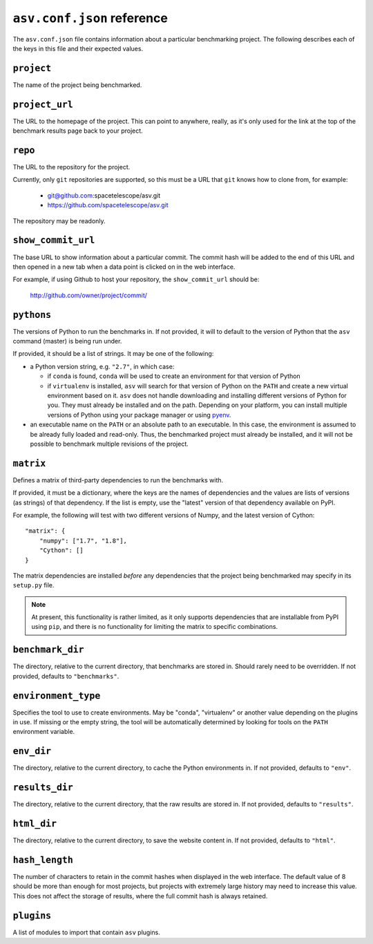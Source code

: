 .. _conf-reference:

``asv.conf.json`` reference
===========================

The ``asv.conf.json`` file contains information about a particular
benchmarking project.  The following describes each of the keys in
this file and their expected values.

``project``
-----------
The name of the project being benchmarked.

``project_url``
---------------
The URL to the homepage of the project.  This can point to anywhere,
really, as it's only used for the link at the top of the benchmark
results page back to your project.

``repo``
--------
The URL to the repository for the project.

Currently, only ``git`` repositories are supported, so this must be a
URL that ``git`` knows how to clone from, for example:

   - git@github.com:spacetelescope/asv.git

   - https://github.com/spacetelescope/asv.git

The repository may be readonly.

``show_commit_url``
-------------------
The base URL to show information about a particular commit.  The
commit hash will be added to the end of this URL and then opened in a
new tab when a data point is clicked on in the web interface.

For example, if using Github to host your repository, the
``show_commit_url`` should be:

    http://github.com/owner/project/commit/

``pythons``
-----------
The versions of Python to run the benchmarks in.  If not provided, it
will to default to the version of Python that the ``asv`` command
(master) is being run under.

If provided, it should be a list of strings.  It may be one of the
following:

- a Python version string, e.g. ``"2.7"``, in which case:

  - if ``conda`` is found, ``conda`` will be used to create an
    environment for that version of Python

  - if ``virtualenv`` is installed, ``asv`` will search for that
    version of Python on the ``PATH`` and create a new virtual
    environment based on it.  ``asv`` does not handle downloading and
    installing different versions of Python for you.  They must
    already be installed and on the path.  Depending on your platform,
    you can install multiple versions of Python using your package
    manager or using `pyenv <https://github.com/yyuu/pyenv>`_.

- an executable name on the ``PATH`` or an absolute path to an
  executable.  In this case, the environment is assumed to be already
  fully loaded and read-only.  Thus, the benchmarked project must
  already be installed, and it will not be possible to benchmark
  multiple revisions of the project.

``matrix``
----------
Defines a matrix of third-party dependencies to run the benchmarks with.

If provided, it must be a dictionary, where the keys are the names of
dependencies and the values are lists of versions (as strings) of that
dependency.  If the list is empty, use the "latest" version of that
dependency available on PyPI.

For example, the following will test with two different versions of
Numpy, and the latest version of Cython::

    "matrix": {
        "numpy": ["1.7", "1.8"],
        "Cython": []
    }

The matrix dependencies are installed *before* any dependencies that
the project being benchmarked may specify in its ``setup.py`` file.

.. note::

    At present, this functionality is rather limited, as it only
    supports dependencies that are installable from PyPI using
    ``pip``, and there is no functionality for limiting the matrix to
    specific combinations.

``benchmark_dir``
-----------------
The directory, relative to the current directory, that benchmarks are
stored in.  Should rarely need to be overridden.  If not provided,
defaults to ``"benchmarks"``.

``environment_type``
--------------------
Specifies the tool to use to create environments.  May be "conda",
"virtualenv" or another value depending on the plugins in use.  If
missing or the empty string, the tool will be automatically determined
by looking for tools on the ``PATH`` environment variable.

``env_dir``
-----------
The directory, relative to the current directory, to cache the Python
environments in.  If not provided, defaults to ``"env"``.

``results_dir``
---------------
The directory, relative to the current directory, that the raw results
are stored in.  If not provided, defaults to ``"results"``.

``html_dir``
------------
The directory, relative to the current directory, to save the website
content in.  If not provided, defaults to ``"html"``.

``hash_length``
---------------
The number of characters to retain in the commit hashes when displayed
in the web interface.  The default value of 8 should be more than
enough for most projects, but projects with extremely large history
may need to increase this value.  This does not affect the storage of
results, where the full commit hash is always retained.

``plugins``
-----------
A list of modules to import that contain ``asv`` plugins.
